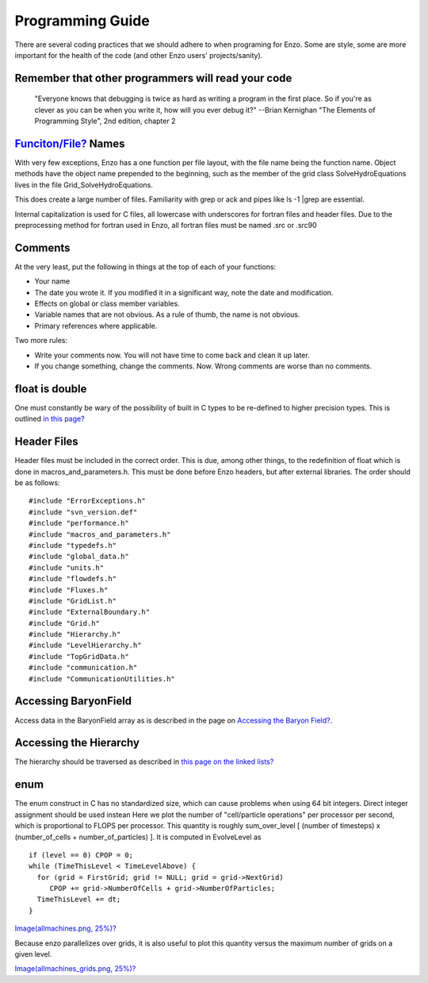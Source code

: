 Programming Guide
=================

There are several coding practices that we should adhere to when
programing for Enzo. Some are style, some are more important for
the health of the code (and other Enzo users' projects/sanity).

Remember that other programmers will read your code
---------------------------------------------------

    "Everyone knows that debugging is twice as hard as writing a
    program in the first place. So if you're as clever as you can be
    when you write it, how will you ever debug it?"
    --Brian Kernighan "The Elements of Programming Style", 2nd edition,
    chapter 2


`Funciton/File? </wiki/Funciton/File>`_ Names
---------------------------------------------

With very few exceptions, Enzo has a one function per file layout,
with the file name being the function name. Object methods have the
object name prepended to the beginning, such as the member of the
grid class SolveHydroEquations lives in the file
Grid\_SolveHydroEquations.

This does create a large number of files. Familiarity with grep or
ack and pipes like ls -1 \|grep are essential.

Internal capitalization is used for C files, all lowercase with
underscores for fortran files and header files. Due to the
preprocessing method for fortran used in Enzo, all fortran files
must be named .src or .src90

Comments
--------

At the very least, put the following in things at the top of each
of your functions:


-  Your name
-  The date you wrote it. If you modified it in a significant way,
   note the date and modification.
-  Effects on global or class member variables.
-  Variable names that are not obvious. As a rule of thumb, the
   name is not obvious.
-  Primary references where applicable.

Two more rules:


-  Write your comments now. You will not have time to come back and
   clean it up later.
-  If you change something, change the comments. Now. Wrong
   comments are worse than no comments.

float is double
---------------

One must constantly be wary of the possibility of built in C types
to be re-defined to higher precision types. This is outlined
`in this page? </wiki/Tutorials/FloatIsDouble>`_

Header Files
------------

Header files must be included in the correct order. This is due,
among other things, to the redefinition of float which is done in
macros\_and\_parameters.h. This must be done before Enzo headers,
but after external libraries. The order should be as follows:

::

    #include "ErrorExceptions.h"
    #include "svn_version.def"
    #include "performance.h"
    #include "macros_and_parameters.h"
    #include "typedefs.h"
    #include "global_data.h"
    #include "units.h"
    #include "flowdefs.h"
    #include "Fluxes.h"
    #include "GridList.h"
    #include "ExternalBoundary.h"
    #include "Grid.h"
    #include "Hierarchy.h"
    #include "LevelHierarchy.h"
    #include "TopGridData.h"
    #include "communication.h"
    #include "CommunicationUtilities.h"

Accessing BaryonField
---------------------

Access data in the BaryonField array as is described in the page on
`Accessing the Baryon Field? </wiki/Tutorials/BaryonFieldAccess>`_.

Accessing the Hierarchy
-----------------------

The hierarchy should be traversed as described in
`this page on the linked lists? </wiki/Tutorials/LinkedLists>`_

enum
----

The enum construct in C has no standardized size, which can cause
problems when using 64 bit integers. Direct integer assignment
should be used instean
Here we plot the number of "cell/particle operations" per processor
per second, which is proportional to FLOPS per processor. This
quantity is roughly sum\_over\_level [ (number of timesteps) x
(number\_of\_cells + number\_of\_particles) ]. It is computed in
EvolveLevel as

::

    if (level == 0) CPOP = 0;
    while (TimeThisLevel < TimeLevelAbove) {
      for (grid = FirstGrid; grid != NULL; grid = grid->NextGrid)
         CPOP += grid->NumberOfCells + grid->NumberOfParticles;
      TimeThisLevel += dt;
    }

`Image(allmachines.png, 25%)? </wiki/Image(allmachines.png,%2025%)>`_

Because enzo parallelizes over grids, it is also useful to plot
this quantity versus the maximum number of grids on a given level.

`Image(allmachines\_grids.png, 25%)? </wiki/Image(allmachines_grids.png,%2025%)>`_


